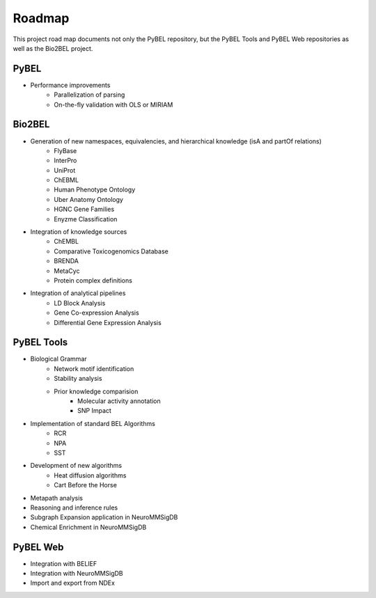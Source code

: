 Roadmap
=======
This project road map documents not only the PyBEL repository, but the PyBEL Tools and PyBEL Web repositories
as well as the Bio2BEL project.

PyBEL
-----
- Performance improvements
    - Parallelization of parsing
    - On-the-fly validation with OLS or MIRIAM

Bio2BEL
-------
- Generation of new namespaces, equivalencies, and hierarchical knowledge (isA and partOf relations)
    - FlyBase
    - InterPro
    - UniProt
    - ChEBML
    - Human Phenotype Ontology
    - Uber Anatomy Ontology
    - HGNC Gene Families
    - Enyzme Classification
- Integration of knowledge sources
    - ChEMBL
    - Comparative Toxicogenomics Database
    - BRENDA
    - MetaCyc
    - Protein complex definitions
- Integration of analytical pipelines
    - LD Block Analysis
    - Gene Co-expression Analysis
    - Differential Gene Expression Analysis

PyBEL Tools
-----------
- Biological Grammar
    - Network motif identification
    - Stability analysis
    - Prior knowledge comparision
        - Molecular activity annotation
        - SNP Impact
- Implementation of standard BEL Algorithms
    - RCR
    - NPA
    - SST
- Development of new algorithms
    - Heat diffusion algorithms
    - Cart Before the Horse
- Metapath analysis
- Reasoning and inference rules
- Subgraph Expansion application in NeuroMMSigDB
- Chemical Enrichment in NeuroMMSigDB

PyBEL Web
---------
- Integration with BELIEF
- Integration with NeuroMMSigDB
- Import and export from NDEx
